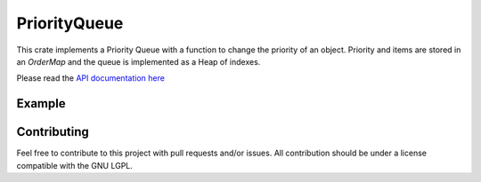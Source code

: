 PriorityQueue
=============

This crate implements a Priority Queue with a function to change the priority of an object.
Priority and items are stored in an `OrderMap` and the queue is implemented as a Heap of indexes.


Please read the `API documentation here`__

__ https://docs.rs/priority-queue/

Example
-------
.. code:: rust
	  extern crate priority-queue;

	  use priority-queue::PriorityQueue;
	  
	  fn main {
	      let mut pq = PriorityQueue::new();

	      assert!(pq.is_empty());
	      pq.push("Apples", 5);
	      pq.push("Bananas", 8);
	      pq.push("Strawberries", 23);

	      assert_eq!(pq.peek(), &("Strawberries", 23));

	      for (item, _) in pq.into_sorted_iter() {
	          println!("{}", item);
	      }
	  }
..
	  
Contributing
------------

Feel free to contribute to this project with pull requests and/or issues. All contribution should be under a license compatible with the GNU LGPL.
